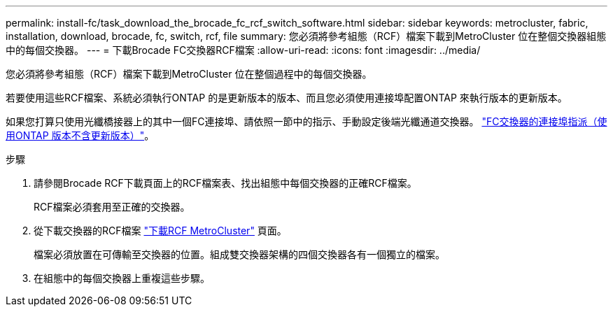 ---
permalink: install-fc/task_download_the_brocade_fc_rcf_switch_software.html 
sidebar: sidebar 
keywords: metrocluster, fabric, installation, download, brocade, fc, switch, rcf, file 
summary: 您必須將參考組態（RCF）檔案下載到MetroCluster 位在整個交換器組態中的每個交換器。 
---
= 下載Brocade FC交換器RCF檔案
:allow-uri-read: 
:icons: font
:imagesdir: ../media/


[role="lead"]
您必須將參考組態（RCF）檔案下載到MetroCluster 位在整個過程中的每個交換器。

若要使用這些RCF檔案、系統必須執行ONTAP 的是更新版本的版本、而且您必須使用連接埠配置ONTAP 來執行版本的更新版本。

如果您打算只使用光纖橋接器上的其中一個FC連接埠、請依照一節中的指示、手動設定後端光纖通道交換器。 link:concept_port_assignments_for_fc_switches_when_using_ontap_9_1_and_later.html["FC交換器的連接埠指派（使用ONTAP 版本不含更新版本）"]。

.步驟
. 請參閱Brocade RCF下載頁面上的RCF檔案表、找出組態中每個交換器的正確RCF檔案。
+
RCF檔案必須套用至正確的交換器。

. 從下載交換器的RCF檔案 https://mysupport.netapp.com/site/products/all/details/metrocluster-rcf/downloads-tab["下載RCF MetroCluster"] 頁面。
+
檔案必須放置在可傳輸至交換器的位置。組成雙交換器架構的四個交換器各有一個獨立的檔案。

. 在組態中的每個交換器上重複這些步驟。


